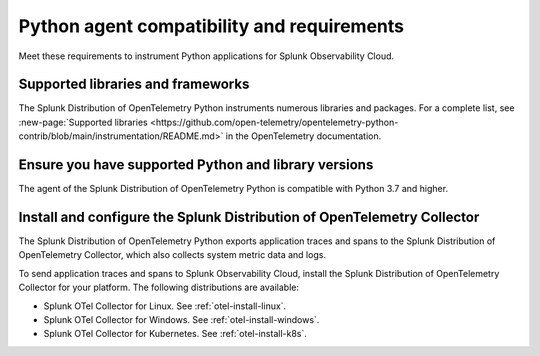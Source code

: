 .. _python-otel-requirements:

*************************************************************
Python agent compatibility and requirements
*************************************************************

.. meta::
    :description: This is what you need to instrument any Python application using the Splunk OTel Python agent.

Meet these requirements to instrument Python applications for Splunk Observability Cloud.

.. _supported-python-libraries:

Supported libraries and frameworks
=================================================

The Splunk Distribution of OpenTelemetry Python instruments numerous libraries and packages. For a complete list, see :new-page:`Supported libraries <https://github.com/open-telemetry/opentelemetry-python-contrib/blob/main/instrumentation/README.md>` in the OpenTelemetry documentation.

.. _python-requirements:

Ensure you have supported Python and library versions
==============================================================

The agent of the Splunk Distribution of OpenTelemetry Python is compatible with Python 3.7 and higher.

.. _python-otel-connector-requirement:

Install and configure the Splunk Distribution of OpenTelemetry Collector
======================================================================================================

The Splunk Distribution of OpenTelemetry Python exports application traces and spans to the Splunk Distribution of OpenTelemetry Collector, which also collects system metric data and logs.

To send application traces and spans to Splunk Observability Cloud, install the Splunk Distribution of OpenTelemetry Collector for your platform. The following distributions are available:

- Splunk OTel Collector for Linux. See :ref:`otel-install-linux`.
- Splunk OTel Collector for Windows. See :ref:`otel-install-windows`.
- Splunk OTel Collector for Kubernetes. See :ref:`otel-install-k8s`.

